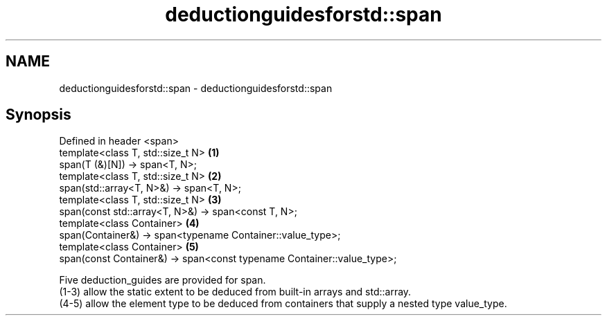 .TH deductionguidesforstd::span 3 "2020.03.24" "http://cppreference.com" "C++ Standard Libary"
.SH NAME
deductionguidesforstd::span \- deductionguidesforstd::span

.SH Synopsis

  Defined in header <span>
  template<class T, std::size_t N>                                      \fB(1)\fP
  span(T (&)[N]) -> span<T, N>;
  template<class T, std::size_t N>                                      \fB(2)\fP
  span(std::array<T, N>&) -> span<T, N>;
  template<class T, std::size_t N>                                      \fB(3)\fP
  span(const std::array<T, N>&) -> span<const T, N>;
  template<class Container>                                             \fB(4)\fP
  span(Container&) -> span<typename Container::value_type>;
  template<class Container>                                             \fB(5)\fP
  span(const Container&) -> span<const typename Container::value_type>;

  Five deduction_guides are provided for span.
  (1-3) allow the static extent to be deduced from built-in arrays and std::array.
  (4-5) allow the element type to be deduced from containers that supply a nested type value_type.



